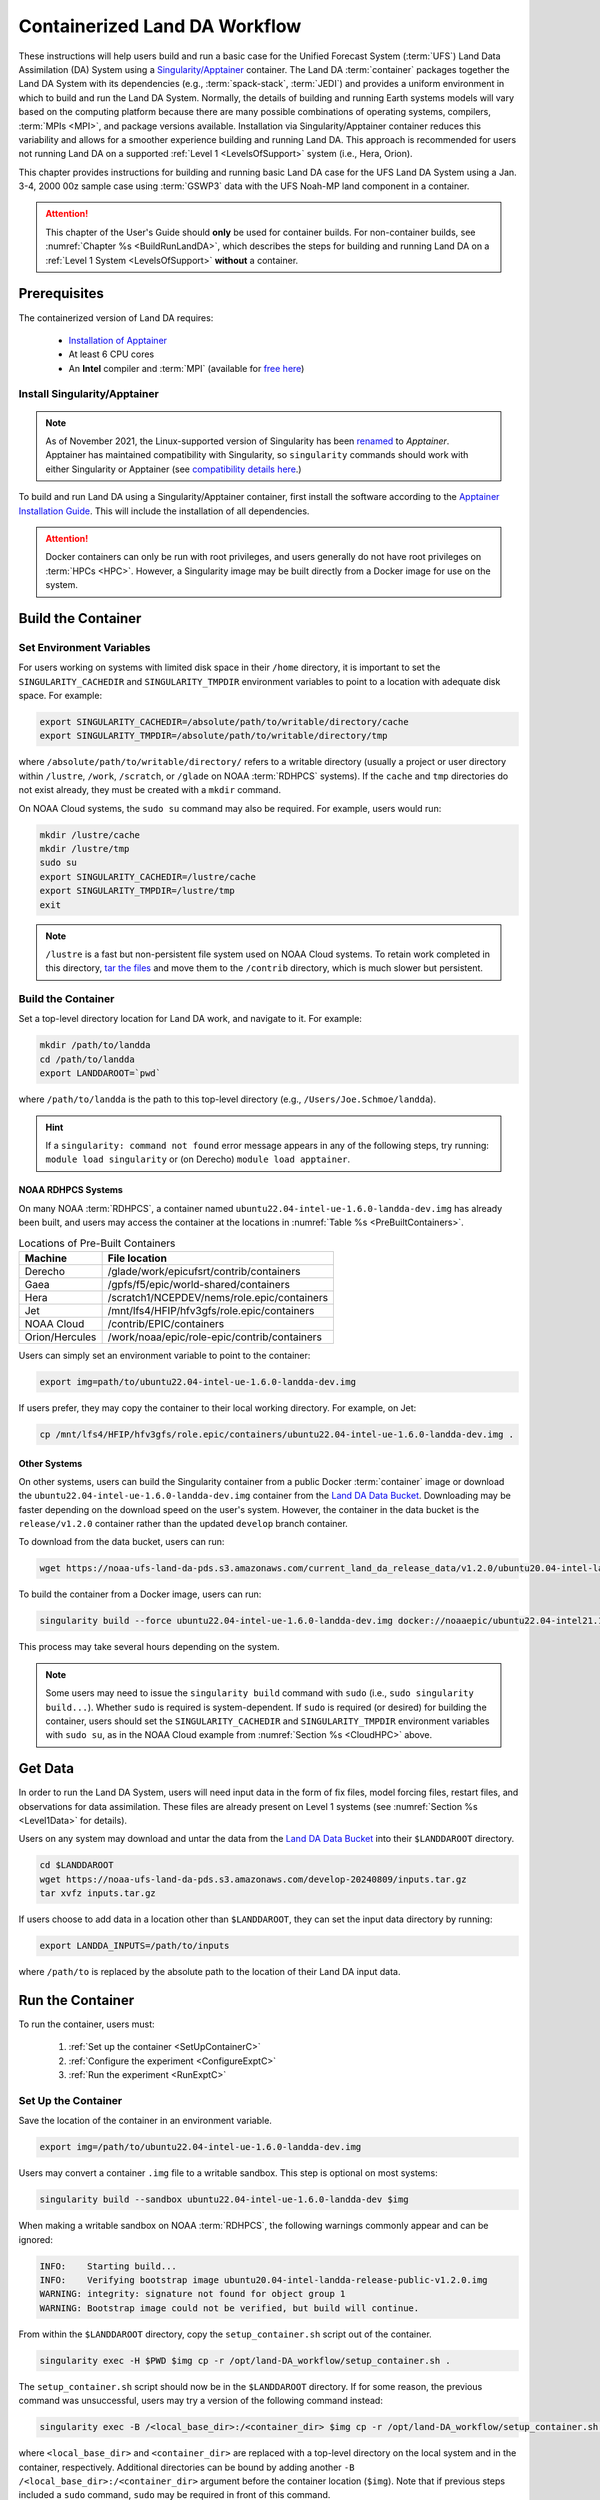 .. _Container:

**********************************
Containerized Land DA Workflow
**********************************

These instructions will help users build and run a basic case for the Unified Forecast System (:term:`UFS`) Land Data Assimilation (DA) System using a `Singularity/Apptainer <https://apptainer.org/docs/user/latest/>`_ container. The Land DA :term:`container` packages together the Land DA System with its dependencies (e.g., :term:`spack-stack`, :term:`JEDI`) and provides a uniform environment in which to build and run the Land DA System. Normally, the details of building and running Earth systems models will vary based on the computing platform because there are many possible combinations of operating systems, compilers, :term:`MPIs <MPI>`, and package versions available. Installation via Singularity/Apptainer container reduces this variability and allows for a smoother experience building and running Land DA. This approach is recommended for users not running Land DA on a supported :ref:`Level 1 <LevelsOfSupport>` system (i.e., Hera, Orion). 

This chapter provides instructions for building and running basic Land DA case for the UFS Land DA System using a Jan. 3-4, 2000 00z sample case using :term:`GSWP3` data with the UFS Noah-MP land component in a container.  

.. attention::

   This chapter of the User's Guide should **only** be used for container builds. For non-container builds, see :numref:`Chapter %s <BuildRunLandDA>`, which describes the steps for building and running Land DA on a :ref:`Level 1 System <LevelsOfSupport>` **without** a container. 

.. _Prereqs:

Prerequisites 
*****************

The containerized version of Land DA requires: 

   * `Installation of Apptainer <https://apptainer.org/docs/admin/latest/installation.html>`_
   * At least 6 CPU cores
   * An **Intel** compiler and :term:`MPI` (available for `free here <https://www.intel.com/content/www/us/en/developer/tools/oneapi/hpc-toolkit-download.html>`_) 


Install Singularity/Apptainer
===============================

.. note::

   As of November 2021, the Linux-supported version of Singularity has been `renamed <https://apptainer.org/news/community-announcement-20211130/>`_ to *Apptainer*. Apptainer has maintained compatibility with Singularity, so ``singularity`` commands should work with either Singularity or Apptainer (see `compatibility details here <https://apptainer.org/docs/user/1.2/introduction.html>`_.)

To build and run Land DA using a Singularity/Apptainer container, first install the software according to the `Apptainer Installation Guide <https://apptainer.org/docs/admin/1.2/installation.html>`_. This will include the installation of all dependencies. 

.. attention:: 
   Docker containers can only be run with root privileges, and users generally do not have root privileges on :term:`HPCs <HPC>`. However, a Singularity image may be built directly from a Docker image for use on the system.

.. _DownloadContainer:

Build the Container
**********************

.. _CloudHPC:

Set Environment Variables
=============================

For users working on systems with limited disk space in their ``/home`` directory, it is important to set the ``SINGULARITY_CACHEDIR`` and ``SINGULARITY_TMPDIR`` environment variables to point to a location with adequate disk space. For example:

.. code-block:: 

   export SINGULARITY_CACHEDIR=/absolute/path/to/writable/directory/cache
   export SINGULARITY_TMPDIR=/absolute/path/to/writable/directory/tmp

where ``/absolute/path/to/writable/directory/`` refers to a writable directory (usually a project or user directory within ``/lustre``, ``/work``, ``/scratch``, or ``/glade`` on NOAA :term:`RDHPCS` systems). If the ``cache`` and ``tmp`` directories do not exist already, they must be created with a ``mkdir`` command. 

On NOAA Cloud systems, the ``sudo su`` command may also be required. For example, users would run:
   
.. code-block:: 

   mkdir /lustre/cache
   mkdir /lustre/tmp
   sudo su
   export SINGULARITY_CACHEDIR=/lustre/cache
   export SINGULARITY_TMPDIR=/lustre/tmp
   exit

.. note:: 
   ``/lustre`` is a fast but non-persistent file system used on NOAA Cloud systems. To retain work completed in this directory, `tar the files <https://www.howtogeek.com/248780/how-to-compress-and-extract-files-using-the-tar-command-on-linux/>`_ and move them to the ``/contrib`` directory, which is much slower but persistent.

.. _ContainerBuild:

Build the Container
======================

Set a top-level directory location for Land DA work, and navigate to it. For example:

.. code-block:: console 

   mkdir /path/to/landda
   cd /path/to/landda
   export LANDDAROOT=`pwd`

where ``/path/to/landda`` is the path to this top-level directory (e.g., ``/Users/Joe.Schmoe/landda``). 

.. hint::
   If a ``singularity: command not found`` error message appears in any of the following steps, try running: ``module load singularity`` or (on Derecho) ``module load apptainer``.

NOAA RDHPCS Systems
----------------------

On many NOAA :term:`RDHPCS`, a container named ``ubuntu22.04-intel-ue-1.6.0-landda-dev.img`` has already been built, and users may access the container at the locations in :numref:`Table %s <PreBuiltContainers>`.

.. _PreBuiltContainers:

.. table:: Locations of Pre-Built Containers

   +-----------------+--------------------------------------------------------+
   | Machine         | File location                                          |
   +=================+========================================================+
   | Derecho         | /glade/work/epicufsrt/contrib/containers               |
   +-----------------+--------------------------------------------------------+
   | Gaea            | /gpfs/f5/epic/world-shared/containers                  |
   +-----------------+--------------------------------------------------------+
   | Hera            | /scratch1/NCEPDEV/nems/role.epic/containers            |
   +-----------------+--------------------------------------------------------+
   | Jet             | /mnt/lfs4/HFIP/hfv3gfs/role.epic/containers            |
   +-----------------+--------------------------------------------------------+
   | NOAA Cloud      | /contrib/EPIC/containers                               |
   +-----------------+--------------------------------------------------------+
   | Orion/Hercules  | /work/noaa/epic/role-epic/contrib/containers           |
   +-----------------+--------------------------------------------------------+

Users can simply set an environment variable to point to the container: 

.. code-block:: console

   export img=path/to/ubuntu22.04-intel-ue-1.6.0-landda-dev.img

If users prefer, they may copy the container to their local working directory. For example, on Jet:

.. code-block:: console

   cp /mnt/lfs4/HFIP/hfv3gfs/role.epic/containers/ubuntu22.04-intel-ue-1.6.0-landda-dev.img .

Other Systems
----------------

On other systems, users can build the Singularity container from a public Docker :term:`container` image or download the ``ubuntu22.04-intel-ue-1.6.0-landda-dev.img`` container from the `Land DA Data Bucket <https://registry.opendata.aws/noaa-ufs-land-da/>`_. Downloading may be faster depending on the download speed on the user's system. However, the container in the data bucket is the ``release/v1.2.0`` container rather than the updated ``develop`` branch container. 

To download from the data bucket, users can run:

.. code-block:: console

   wget https://noaa-ufs-land-da-pds.s3.amazonaws.com/current_land_da_release_data/v1.2.0/ubuntu20.04-intel-landda-release-public-v1.2.0.img

To build the container from a Docker image, users can run:

.. code-block:: console

   singularity build --force ubuntu22.04-intel-ue-1.6.0-landda-dev.img docker://noaaepic/ubuntu22.04-intel21.10-landda:ue160-dev

This process may take several hours depending on the system. 

.. note:: 

   Some users may need to issue the ``singularity build`` command with ``sudo`` (i.e., ``sudo singularity build...``). Whether ``sudo`` is required is system-dependent. If ``sudo`` is required (or desired) for building the container, users should set the ``SINGULARITY_CACHEDIR`` and ``SINGULARITY_TMPDIR`` environment variables with ``sudo su``, as in the NOAA Cloud example from :numref:`Section %s <CloudHPC>` above.

.. _GetDataC:

Get Data
***********

In order to run the Land DA System, users will need input data in the form of fix files, model forcing files, restart files, and observations for data assimilation. These files are already present on Level 1 systems (see :numref:`Section %s <Level1Data>` for details). 

Users on any system may download and untar the data from the `Land DA Data Bucket <https://registry.opendata.aws/noaa-ufs-land-da/>`__ into their ``$LANDDAROOT`` directory. 

.. code-block:: console

   cd $LANDDAROOT
   wget https://noaa-ufs-land-da-pds.s3.amazonaws.com/develop-20240809/inputs.tar.gz
   tar xvfz inputs.tar.gz

If users choose to add data in a location other than ``$LANDDAROOT``, they can set the input data directory by running:

.. code-block:: console

   export LANDDA_INPUTS=/path/to/inputs

where ``/path/to`` is replaced by the absolute path to the location of their Land DA input data. 

.. _RunContainer:

Run the Container
********************

To run the container, users must:

   #. :ref:`Set up the container <SetUpContainerC>`
   #. :ref:`Configure the experiment <ConfigureExptC>`
   #. :ref:`Run the experiment <RunExptC>`

.. _SetUpContainerC:

Set Up the Container
=======================

Save the location of the container in an environment variable.

.. code-block:: console

   export img=/path/to/ubuntu22.04-intel-ue-1.6.0-landda-dev.img

Users may convert a container ``.img`` file to a writable sandbox. This step is optional on most systems:

.. code-block:: console

   singularity build --sandbox ubuntu22.04-intel-ue-1.6.0-landda-dev $img

When making a writable sandbox on NOAA :term:`RDHPCS`, the following warnings commonly appear and can be ignored:

.. code-block:: console

   INFO:    Starting build...
   INFO:    Verifying bootstrap image ubuntu20.04-intel-landda-release-public-v1.2.0.img
   WARNING: integrity: signature not found for object group 1
   WARNING: Bootstrap image could not be verified, but build will continue.

From within the ``$LANDDAROOT`` directory, copy the ``setup_container.sh`` script out of the container. 

.. code-block:: console

   singularity exec -H $PWD $img cp -r /opt/land-DA_workflow/setup_container.sh .

The ``setup_container.sh`` script should now be in the ``$LANDDAROOT`` directory. If for some reason, the previous command was unsuccessful, users may try a version of the following command instead: 

.. code-block:: console

   singularity exec -B /<local_base_dir>:/<container_dir> $img cp -r /opt/land-DA_workflow/setup_container.sh .

where ``<local_base_dir>`` and ``<container_dir>`` are replaced with a top-level directory on the local system and in the container, respectively. Additional directories can be bound by adding another ``-B /<local_base_dir>:/<container_dir>`` argument before the container location (``$img``). Note that if previous steps included a ``sudo`` command, ``sudo`` may be required in front of this command. 

.. attention::
   
   Be sure to bind the directory that contains the experiment data! 

.. note::

   Sometimes binding directories with different names can cause problems. In general, it is recommended that the local base directory and the container directory have the same name. For example, if the host system's top-level directory is ``/user1234``, the user may want to convert the ``.img`` file to a writable sandbox and create a ``user1234`` directory in the sandbox to bind to. 

Run the ``setup_container.sh`` script with the proper arguments. Ensure ``LANDDA_INPUTS`` variable is set before running this script.

.. code-block:: console

   ./setup_container.sh -c=<compiler> -m=<mpi_implementation> -i=$img

where:

   * ``-c`` is the compiler on the user's local machine (e.g., ``intel/2022.1.2``)
   * ``-m`` is the :term:`MPI` on the user's local machine (e.g., ``impi/2022.1.2``)
   * ``-i`` is the full path to the container image ( e.g., ``$LANDDAROOT/ubuntu22.04-intel-ue-1.6.0-landda-dev.img``).
   
When using a Singularity container, Intel compilers and Intel :term:`MPI` (preferably 2020 versions or newer) need to be available on the host system to properly launch MPI jobs. Generally, this is accomplished by loading a module with a recent Intel compiler and then loading the corresponding Intel MPI. 

.. _ConfigureExptC:

Configure the Experiment
===========================

The user should now see the ``Land-DA_workflow`` and ``jedi-bundle`` directories in the ``$LANDDAROOT`` directory. 

Because of a conda conflict between the container and the host system, it is best to load rocoto separately instead of using workflow files found in the ``modulefiles`` directory.

.. code-block:: console

   module load rocoto
   
The ``setup_container.sh`` script creates the ``land_analysis.yaml`` from the ``land_analysis_singularity.yaml`` file. Update any relevant variables in this file (e.g. ``ACCOUNT`` or ``cycledef/spec``) before creating the Rocoto XML file.

.. code-block:: console

   cd $LANDDAROOT/land-DA_workflow/parm
   vi land_analysis.yaml

Save and close the file.

Once everything looks good, run the uwtools script to create the Rocoto XML file:

.. code-block:: console

   ../sorc/conda/envs/land_da/bin/uw rocoto realize --input-file land_analysis.yaml --output-file land_analysis.xml

A successful run of this command will output a “0 errors found” message.

.. _RunExptC:

Run the Experiment
=====================

To start the experiment, run: 

.. code-block:: console
   
   rocotorun -w land_analysis.xml -d land_analysis.db

See the :ref:`Workflow Overview <wflow-overview>` section to learn more about the workflow process.

.. _TrackProgress:

Track Progress
----------------

To check on the job status, users on a system with a Slurm job scheduler may run: 

.. code-block:: console

   squeue -u $USER

To view the experiment status, run:

.. code-block:: console

   rocotostat -w land_analysis.xml -d land_analysis.db

See the :ref:`Track Experiment Status <VerifySuccess>` section to learn more about the ``rocotostat`` output.

.. _CheckExptOutput:

Check Experiment Output
-------------------------

Since this experiment in the container is the same experiment explained in the previous document section, it is suggested that users should see the :ref:`experiment output structure <land-da-dir-structure>` as well as the :ref:`plotting results <plotting>` to learn more about the expected experiment outputs. 

